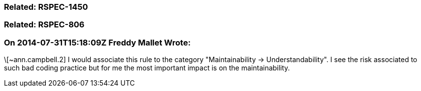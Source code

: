 === Related: RSPEC-1450

=== Related: RSPEC-806

=== On 2014-07-31T15:18:09Z Freddy Mallet Wrote:
\[~ann.campbell.2] I would associate this rule to the category "Maintainability -> Understandability". I see the risk associated to such bad coding practice but for me the most important impact is on the maintainability. 

